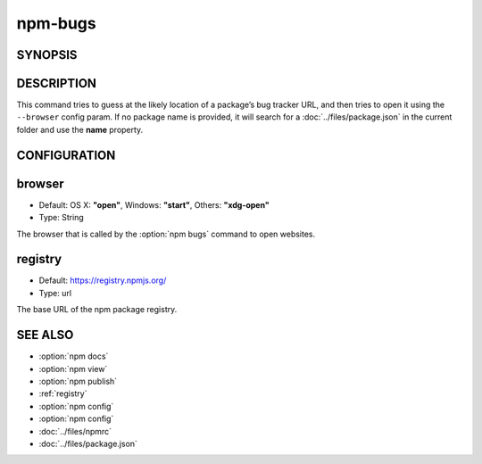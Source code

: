 npm-bugs
============================================================================================

SYNOPSIS
-------------------

.. program:: npm

.. option:: bugs

   Bugs for a package in a web browser maybe

   .. code-block::

      npm bugs [<pkgname>]

   aliases: issues

DESCRIPTION
-------------------

This command tries to guess at the likely location of a package’s bug tracker URL, and then tries to open it using the ``--browser`` config param. If no package name is provided, it will search for a :doc:`../files/package.json` in the current folder and use the **name** property.

CONFIGURATION
-------------------

browser
-------------------

- Default: OS X: **"open"**, Windows: **"start"**, Others: **"xdg-open"**
- Type: String

The browser that is called by the :option:`npm bugs` command to open websites.

registry
-------------------

- Default: https://registry.npmjs.org/
- Type: url

The base URL of the npm package registry.

SEE ALSO
-------------------

- :option:`npm docs`
- :option:`npm view`
- :option:`npm publish`
- :ref:`registry`
- :option:`npm config`
- :option:`npm config`
- :doc:`../files/npmrc`
- :doc:`../files/package.json`
